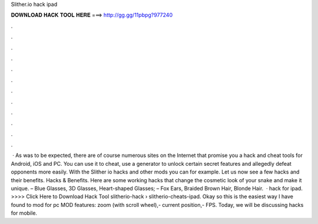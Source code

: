 Slither.io hack ipad

𝐃𝐎𝐖𝐍𝐋𝐎𝐀𝐃 𝐇𝐀𝐂𝐊 𝐓𝐎𝐎𝐋 𝐇𝐄𝐑𝐄 ===> http://gg.gg/11pbpg?977240

.

.

.

.

.

.

.

.

.

.

.

.

 · As was to be expected, there are of course numerous sites on the Internet that promise you a  hack and cheat tools for Android, iOS and PC. You can use it to cheat, use a generator to unlock certain secret features and allegedly defeat opponents more easily. With the Slither io hacks and other mods you can for example. Let us now see a few  hacks and their benefits.  Hacks & Benefits. Here are some working  hacks that change the cosmetic look of your snake and make it unique. – Blue Glasses, 3D Glasses, Heart-shaped Glasses; – Fox Ears, Braided Brown Hair, Blonde Hair.  ·  hack for ipad. >>>> Click Here to Download Hack Tool slitherio-hack › slitherio-cheats-ipad. Okay so this is the easiest way I have found to mod  for pc MOD features: zoom (with scroll wheel),- current position,- FPS. Today, we will be discussing  hacks for mobile.